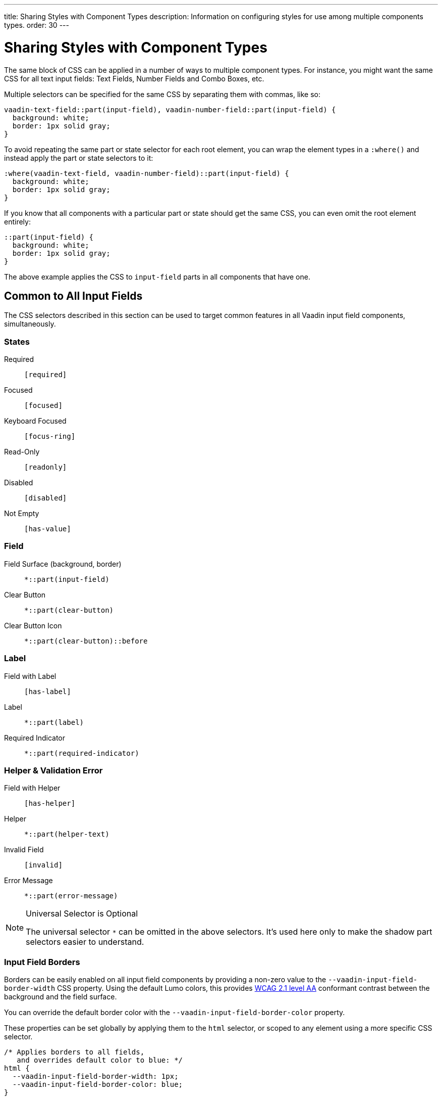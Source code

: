 ---
title: Sharing Styles with Component Types
description: Information on configuring styles for use among multiple components types.
order: 30
---


= Sharing Styles with Component Types

The same block of CSS can be applied in a number of ways to multiple component types. For instance, you might want the same CSS for all text input fields: Text Fields, Number Fields and Combo Boxes, etc.

Multiple selectors can be specified for the same CSS by separating them with commas, like so:

[source,css]
----
vaadin-text-field::part(input-field), vaadin-number-field::part(input-field) {
  background: white;
  border: 1px solid gray;
}
----

To avoid repeating the same part or state selector for each root element, you can wrap the element types in a `:where()` and instead apply the part or state selectors to it:

[source,css]
----
:where(vaadin-text-field, vaadin-number-field)::part(input-field) {
  background: white;
  border: 1px solid gray;
}
----

If you know that all components with a particular part or state should get the same CSS, you can even omit the root element entirely:

[source,css]
----
::part(input-field) {
  background: white;
  border: 1px solid gray;
}
----

The above example applies the CSS to `input-field` parts in all components that have one.


== Common to All Input Fields

The CSS selectors described in this section can be used to target common features in all Vaadin input field components, simultaneously.


=== States

Required:: `[required]`
Focused:: `[focused]`
Keyboard Focused:: `[focus-ring]`
Read-Only:: `[readonly]`
Disabled:: `[disabled]`
Not Empty:: `[has-value]`


=== Field

Field Surface (background, border):: `*::part(input-field)`
Clear Button:: `*::part(clear-button)`
Clear Button Icon:: `*::part(clear-button)::before`


=== Label

Field with Label:: `[has-label]`
Label:: `*::part(label)`
Required Indicator:: `*::part(required-indicator)`


=== Helper & Validation Error

Field with Helper:: `[has-helper]`
Helper:: `*::part(helper-text)`
Invalid Field:: `[invalid]`
Error Message:: `*::part(error-message)`


.Universal Selector is Optional
[NOTE]
====
The universal selector `*` can be omitted in the above selectors. It's used here only to make the shadow part selectors easier to understand.
====


[role="since:com.vaadin:vaadin@V24.1"]
=== Input Field Borders

Borders can be easily enabled on all input field components by providing a non-zero value to the `--vaadin-input-field-border-width` CSS property. Using the default Lumo colors, this provides https://www.w3.org/WAI/WCAG21/Understanding/non-text-contrast.html[WCAG 2.1 level AA] conformant contrast between the background and the field surface.

You can override the default border color with the `--vaadin-input-field-border-color` property.

These properties can be set globally by applying them to the `html` selector, or scoped to any element using a more specific CSS selector.

[source,css]
----
/* Applies borders to all fields,
   and overrides default color to blue: */
html {
  --vaadin-input-field-border-width: 1px;
  --vaadin-input-field-border-color: blue;
}

/* Applies border only to fields with 'bordered-field' classname: */
.bordered-field {
  --vaadin-input-field-border-width: 1px;
}
----

[discussion-id]`5d170f51-2d45-475e-ba03-e8c04722074e`
